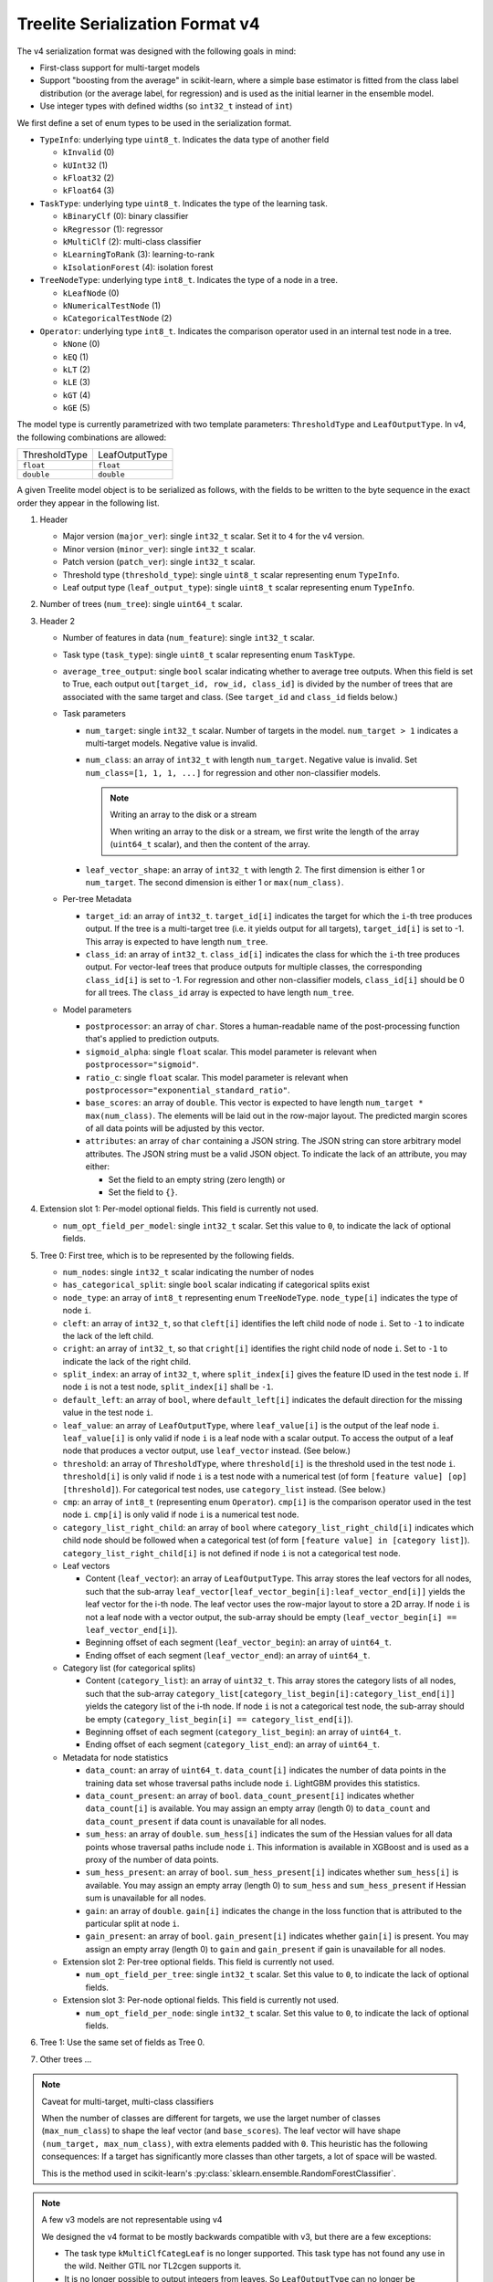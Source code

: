 ================================
Treelite Serialization Format v4
================================

The v4 serialization format was designed with the following goals in mind:

* First-class support for multi-target models
* Support "boosting from the average" in scikit-learn, where a simple base estimator is fitted from the class label distribution (or the average label, for regression) and is used as the initial learner in the ensemble model.
* Use integer types with defined widths (so ``int32_t`` instead of ``int``)

We first define a set of enum types to be used in the serialization format.

* ``TypeInfo``: underlying type ``uint8_t``. Indicates the data type of another field

  - ``kInvalid`` (0)
  - ``kUInt32``  (1)
  - ``kFloat32`` (2)
  - ``kFloat64`` (3)

* ``TaskType``: underlying type ``uint8_t``. Indicates the type of the learning task.

  - ``kBinaryClf`` (0): binary classifier
  - ``kRegressor`` (1): regressor
  - ``kMultiClf`` (2): multi-class classifier
  - ``kLearningToRank`` (3): learning-to-rank
  - ``kIsolationForest`` (4): isolation forest

* ``TreeNodeType``: underlying type ``int8_t``. Indicates the type of a node in a tree.

  - ``kLeafNode`` (0)
  - ``kNumericalTestNode`` (1)
  - ``kCategoricalTestNode`` (2)

* ``Operator``: underlying type ``int8_t``. Indicates the comparison operator used in an internal test node in a tree.

  - ``kNone`` (0)
  - ``kEQ`` (1)
  - ``kLT`` (2)
  - ``kLE`` (3)
  - ``kGT`` (4)
  - ``kGE`` (5)

The model type is currently parametrized with two template parameters: ``ThresholdType`` and ``LeafOutputType``.
In v4, the following combinations are allowed:

+---------------+----------------+
| ThresholdType | LeafOutputType |
+---------------+----------------+
| ``float``     | ``float``      |
+---------------+----------------+
| ``double``    | ``double``     |
+---------------+----------------+

A given Treelite model object is to be serialized as follows, with the fields to be
written to the byte sequence in the exact order they appear in the following list.

#. Header

   * Major version (``major_ver``): single ``int32_t`` scalar. Set it to ``4`` for the v4 version.
   * Minor version (``minor_ver``): single ``int32_t`` scalar.
   * Patch version (``patch_ver``): single ``int32_t`` scalar.
   * Threshold type (``threshold_type``): single ``uint8_t`` scalar representing enum ``TypeInfo``.
   * Leaf output type (``leaf_output_type``): single ``uint8_t`` scalar representing enum ``TypeInfo``.

#. Number of trees (``num_tree``): single ``uint64_t`` scalar.
#. Header 2

   * Number of features in data (``num_feature``): single ``int32_t`` scalar.
   * Task type (``task_type``): single ``uint8_t`` scalar representing enum ``TaskType``.
   * ``average_tree_output``: single ``bool`` scalar indicating whether to average tree outputs. When this field is set to True, each output ``out[target_id, row_id, class_id]`` is divided by the number of trees that are associated with the same target and class. (See ``target_id`` and ``class_id`` fields below.)

   * Task parameters

     - ``num_target``: single ``int32_t`` scalar. Number of targets in the model. ``num_target > 1`` indicates a multi-target models. Negative value is invalid.
     - ``num_class``: an array of ``int32_t`` with length ``num_target``. Negative value is invalid. Set ``num_class=[1, 1, 1, ...]`` for regression and other non-classifier models.

       .. note:: Writing an array to the disk or a stream

          When writing an array to the disk or a stream, we first write the length of the array (``uint64_t`` scalar),
          and then the content of the array.
     - ``leaf_vector_shape``: an array of ``int32_t`` with length 2. The first dimension is either 1 or ``num_target``. The second dimension is either 1 or ``max(num_class)``.

   * Per-tree Metadata

     - ``target_id``: an array of ``int32_t``. ``target_id[i]`` indicates the target for which the ``i``-th tree produces output.  If the tree is a multi-target tree (i.e. it yields output for all targets), ``target_id[i]`` is set to -1.
       This array is expected to have length ``num_tree``.
     - ``class_id``: an array of ``int32_t``. ``class_id[i]`` indicates the class for which the ``i``-th tree produces output. For vector-leaf trees that produce outputs for multiple classes,
       the corresponding ``class_id[i]`` is set to -1. For regression and other non-classifier models, ``class_id[i]`` should be 0 for all trees. The ``class_id`` array is expected to have length ``num_tree``.

   * Model parameters

     - ``postprocessor``: an array of ``char``. Stores a human-readable name of the post-processing function that's applied to prediction outputs.
     - ``sigmoid_alpha``: single ``float`` scalar. This model parameter is relevant when ``postprocessor="sigmoid"``.
     - ``ratio_c``: single ``float`` scalar. This model parameter is relevant when ``postprocessor="exponential_standard_ratio"``.
     - ``base_scores``: an array of ``double``. This vector is expected to have length ``num_target * max(num_class)``. The elements will be laid out in the row-major layout.
       The predicted margin scores of all data points will be adjusted by this vector.
     - ``attributes``: an array of ``char`` containing a JSON string. The JSON string can store arbitrary model attributes. The JSON string
       must be a valid JSON object. To indicate the lack of an attribute, you may either:

       * Set the field to an empty string (zero length) or
       * Set the field to ``{}``.

#. Extension slot 1: Per-model optional fields. This field is currently not used.

   * ``num_opt_field_per_model``: single ``int32_t`` scalar. Set this value to ``0``, to indicate the lack of optional fields.

#. Tree 0: First tree, which is to be represented by the following fields.

   * ``num_nodes``: single ``int32_t`` scalar indicating the number of nodes
   * ``has_categorical_split``: single ``bool`` scalar indicating if categorical splits exist
   * ``node_type``: an array of ``int8_t`` representing enum ``TreeNodeType``. ``node_type[i]`` indicates the type of node ``i``.
   * ``cleft``: an array of ``int32_t``, so that ``cleft[i]`` identifies the left child node of node ``i``.
     Set to ``-1`` to indicate the lack of the left child.
   * ``cright``: an array of ``int32_t``, so that ``cright[i]`` identifies the right child node of node ``i``.
     Set to ``-1`` to indicate the lack of the right child.
   * ``split_index``: an array of ``int32_t``, where ``split_index[i]`` gives the feature ID used in the test node ``i``.
     If node ``i`` is not a test node, ``split_index[i]`` shall be ``-1``.
   * ``default_left``: an array of ``bool``, where ``default_left[i]`` indicates the default direction for the missing value
     in the test node ``i``.
   * ``leaf_value``: an array of ``LeafOutputType``, where ``leaf_value[i]`` is the output of the leaf node ``i``.
     ``leaf_value[i]`` is only valid if node ``i`` is a leaf node with a scalar output. To access the output of a leaf node that
     produces a vector output, use ``leaf_vector`` instead. (See below.)
   * ``threshold``: an array of ``ThresholdType``, where ``threshold[i]`` is the threshold used in the test node ``i``.
     ``threshold[i]`` is only valid if node ``i`` is a test node with a numerical test (of form ``[feature value] [op] [threshold]``).
     For categorical test nodes, use ``category_list`` instead. (See below.)
   * ``cmp``: an array of ``int8_t`` (representing enum ``Operator``). ``cmp[i]`` is the comparison operator used in the test node ``i``.
     ``cmp[i]`` is only valid if node ``i`` is a numerical test node.
   * ``category_list_right_child``: an array of ``bool`` where ``category_list_right_child[i]`` indicates which child node should be
     followed when a categorical test (of form ``[feature value] in [category list]``). ``category_list_right_child[i]`` is not defined
     if node ``i`` is not a categorical test node.

   * Leaf vectors

     - Content (``leaf_vector``): an array of ``LeafOutputType``. This array stores the leaf vectors for all nodes, such that
       the sub-array ``leaf_vector[leaf_vector_begin[i]:leaf_vector_end[i]]`` yields the leaf vector for the i-th node.
       The leaf vector uses the row-major layout to store a 2D array.
       If node ``i`` is not a leaf node with a vector output, the sub-array should be empty
       (``leaf_vector_begin[i] == leaf_vector_end[i]``).
     - Beginning offset of each segment (``leaf_vector_begin``): an array of ``uint64_t``.
     - Ending offset of each segment (``leaf_vector_end``): an array of ``uint64_t``.

   * Category list (for categorical splits)

     - Content (``category_list``): an array of ``uint32_t``. This array stores the category lists of all nodes, such that
       the sub-array ``category_list[category_list_begin[i]:category_list_end[i]]`` yields the category list of the i-th node.
       If node ``i`` is not a categorical test node, the sub-array should be empty (``category_list_begin[i] == category_list_end[i]``).
     - Beginning offset of each segment (``category_list_begin``): an array of ``uint64_t``.
     - Ending offset of each segment (``category_list_end``): an array of ``uint64_t``.

   * Metadata for node statistics

     - ``data_count``: an array of ``uint64_t``. ``data_count[i]`` indicates the number of data points in the training data set whose traversal paths include node ``i``. LightGBM provides this statistics.
     - ``data_count_present``: an array of ``bool``. ``data_count_present[i]`` indicates whether ``data_count[i]`` is available.
       You may assign an empty array (length 0) to ``data_count`` and ``data_count_present`` if data count is unavailable for all nodes.
     - ``sum_hess``: an array of ``double``. ``sum_hess[i]`` indicates the sum of the Hessian values for all data points whose traversal paths include node ``i``. This information is available in XGBoost and is used as a proxy of the number of data points.
     - ``sum_hess_present``: an array of ``bool``.  ``sum_hess_present[i]`` indicates whether ``sum_hess[i]`` is available.
       You may assign an empty array (length 0) to ``sum_hess`` and ``sum_hess_present`` if Hessian sum is unavailable for all nodes.
     - ``gain``: an array of ``double``.  ``gain[i]`` indicates the change in the loss function that is attributed to the particular split at node ``i``.
     - ``gain_present``: an array of ``bool``. ``gain_present[i]`` indicates whether ``gain[i]`` is present.
       You may assign an empty array (length 0) to ``gain`` and ``gain_present`` if gain is unavailable for all nodes.

   * Extension slot 2: Per-tree optional fields. This field is currently not used.

     - ``num_opt_field_per_tree``: single ``int32_t`` scalar. Set this value to ``0``, to indicate the lack of optional fields.

   * Extension slot 3: Per-node optional fields. This field is currently not used.

     - ``num_opt_field_per_node``: single ``int32_t`` scalar. Set this value to ``0``, to indicate the lack of optional fields.

#. Tree 1: Use the same set of fields as Tree 0.
#. Other trees ...

.. note:: Caveat for multi-target, multi-class classifiers

   When the number of classes are different for targets, we use the larget number of
   classes (``max_num_class``) to shape the leaf vector (and ``base_scores``). The leaf vector
   will have shape ``(num_target, max_num_class)``, with extra elements padded with ``0``. This heuristic has the following
   consequences: If a target has significantly more classes than other targets, a lot
   of space will be wasted.

   This is the method used in scikit-learn's :py:class:`sklearn.ensemble.RandomForestClassifier`.

.. note:: A few v3 models are not representable using v4

   We designed the v4 format to be mostly backwards compatible with v3, but there are
   a few exceptions:

   * The task type ``kMultiClfCategLeaf`` is no longer supported. This task type has not
     found any use in the wild. Neither GTIL nor TL2cgen supports it.
   * It is no longer possible to output integers from leaves. So ``LeafOutputType`` can
     no longer be ``uint32_t``; ``output_type`` can no longer be ``kInt``. Leaf outputs
     will now be assumed to be ``float`` or ``double``. The ``output_type`` field is
     removed in v4. Integer outputs are being removed, as they have found little use
     in practice.

.. note:: Always use the little-endian order when reading and writing bytes

  Always use the little-endian byte order when reading and writing scalars and arrays.
